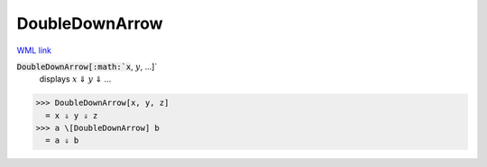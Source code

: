 DoubleDownArrow
===============

`WML link <https://reference.wolfram.com/language/ref/DoubleDownArrow.html>`_


:code:`DoubleDownArrow[:math:`x`, :math:`y`, ...]`
    displays :math:`x` ⇓ :math:`y` ⇓ ...





>>> DoubleDownArrow[x, y, z]
  = x ⇓ y ⇓ z
>>> a \[DoubleDownArrow] b
  = a ⇓ b
